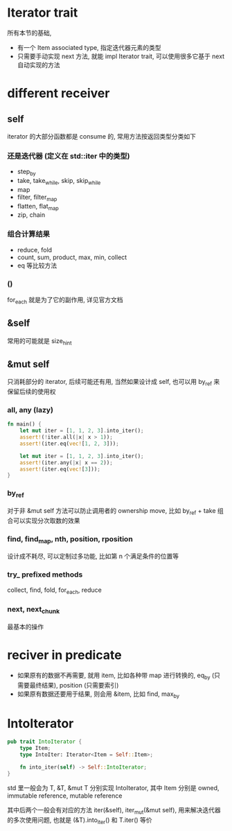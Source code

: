 * Iterator trait
所有本节的基础,
+ 有一个 Item associated type, 指定迭代器元素的类型
+ 只需要手动实现 next 方法, 就能 impl Iterator trait, 可以使用很多它基于 next 自动实现的方法

* different receiver
** self
iterator 的大部分函数都是 consume 的, 常用方法按返回类型分类如下

*** 还是迭代器 (定义在 std::iter 中的类型)
+ step_by
+ take, take_while, skip, skip_while
+ map
+ filter, filter_map
+ flatten, flat_map
+ zip, chain

*** 组合计算结果
+ reduce, fold
+ count, sum, product, max, min, collect
+ eq 等比较方法

*** ()
for_each 就是为了它的副作用, 详见官方文档

** &self
常用的可能就是 size_hint

** &mut self
只消耗部分的 iterator, 后续可能还有用, 当然如果设计成 self, 也可以用 by_ref 来保留后续的使用权

*** all, any (lazy)
#+begin_src rust
fn main() {
    let mut iter = [1, 1, 2, 3].into_iter();
    assert!(!iter.all(|x| x > 1));
    assert!(iter.eq(vec![1, 2, 3]));

    let mut iter = [1, 1, 2, 3].into_iter();
    assert!(iter.any(|x| x == 2));
    assert!(iter.eq(vec![3]));
}
#+end_src

*** by_ref
对于非 &mut self 方法可以防止调用者的 ownership move, 比如 by_ref + take 组合可以实现分次取数的效果

*** find, find_map, nth, position, rposition
设计成不耗尽, 可以定制过多功能, 比如第 n 个满足条件的位置等

*** try_ prefixed methods
collect, find, fold, for_each, reduce

*** next, next_chunk
最基本的操作

* reciver in predicate
+ 如果原有的数据不再需要, 就用 item, 比如各种带 map 进行转换的, eq_by (只需要最终结果), position (只需要索引)
+ 如果原有数据还要用于结果, 则会用 &item, 比如 find, max_by

* IntoIterator
#+begin_src rust
pub trait IntoIterator {
    type Item;
    type IntoIter: Iterator<Item = Self::Item>;

    fn into_iter(self) -> Self::IntoIterator;
}
#+end_src

std 里一般会为 T, &T, &mut T 分别实现 IntoIterator, 其中 Item 分别是 owned, immutable reference, mutable reference

其中后两个一般会有对应的方法 iter(&self), iter_mut(&mut self), 用来解决迭代器的多次使用问题, 也就是 (&T).into_iter() 和 T.iter() 等价
